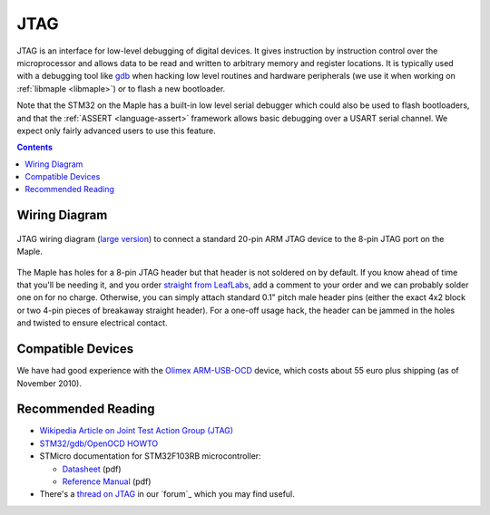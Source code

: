 .. _jtag:

======
 JTAG
======

.. TODO update adapter schematic, add information on using it with our
.. devices.

JTAG is an interface for low-level debugging of digital devices. It
gives instruction by instruction control over the microprocessor and
allows data to be read and written to arbitrary memory and register
locations. It is typically used with a debugging tool like `gdb
<http://www.gnu.org/software/gdb/>`_ when hacking low level routines
and hardware peripherals (we use it when working on :ref:`libmaple
<libmaple>`) or to flash a new bootloader.

Note that the STM32 on the Maple has a built-in low level serial
debugger which could also be used to flash bootloaders, and that the
:ref:`ASSERT <language-assert>` framework allows basic debugging over
a USART serial channel.  We expect only fairly advanced users to use
this feature.

.. contents:: Contents
   :local:

Wiring Diagram
--------------

.. figure:: /_static/img/jtag-wiring.png
   :align: center
   :alt: JTAG wiring diagram
   :width: 7.4in

   JTAG wiring diagram (`large version
   <http://leaflabs.com/wp-content/uploads/2010/11/maple-jtagadapter.png>`_)
   to connect a standard 20-pin ARM JTAG device to the 8-pin JTAG port
   on the Maple.

The Maple has holes for a 8-pin JTAG header but that header is not
soldered on by default. If you know ahead of time that you'll be
needing it, and you order `straight from LeafLabs
<http://leaflabs.com/store/>`_, add a comment to your order and we can
probably solder one on for no charge.  Otherwise, you can simply
attach standard 0.1" pitch male header pins (either the exact 4x2
block or two 4-pin pieces of breakaway straight header). For a one-off
usage hack, the header can be jammed in the holes and twisted to
ensure electrical contact.

Compatible Devices
------------------

We have had good experience with the `Olimex ARM-USB-OCD
<http://www.olimex.com/dev/arm-usb-ocd.html>`_ device, which costs
about 55 euro plus shipping (as of November 2010).

Recommended Reading
-------------------

* `Wikipedia Article on Joint Test Action Group (JTAG) <http://en.wikipedia.org/wiki/Joint_Test_Action_Group>`_
* `STM32/gdb/OpenOCD HOWTO <http://fun-tech.se/stm32/OpenOCD/gdb.php>`_
* STMicro documentation for STM32F103RB microcontroller:

  * `Datasheet <http://www.st.com/stonline/products/literature/ds/13587.pdf>`_ (pdf)
  * `Reference Manual <http://www.st.com/stonline/products/literature/rm/13902.pdf>`_ (pdf)
* There's a `thread on JTAG
  <http://forums.leaflabs.com/topic.php?id=536>`_ in our `forum`_
  which you may find useful.
